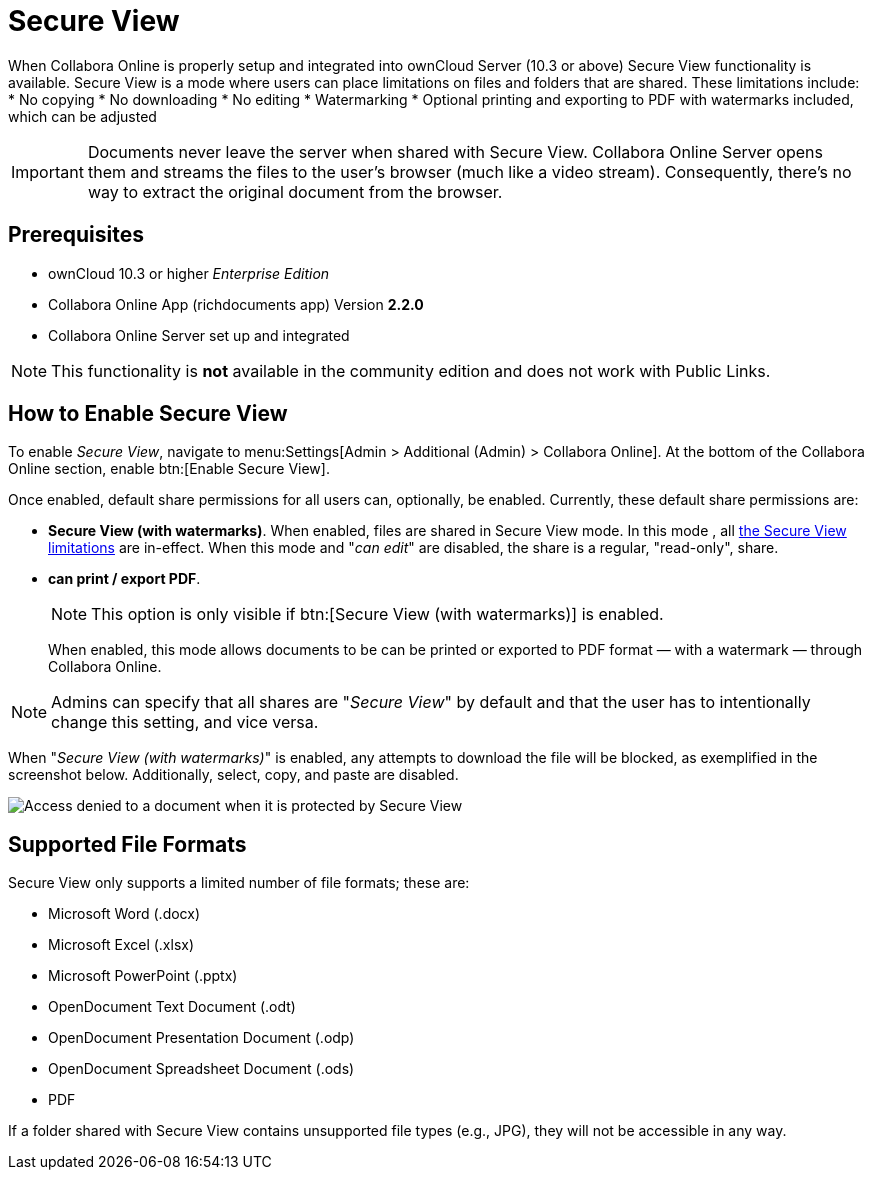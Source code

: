 = Secure View
:secure-view-label: Secure View (with watermarks)

When Collabora Online is properly setup and integrated into ownCloud Server (10.3 or above) Secure View functionality is available.
Secure View is a mode where users can place limitations on files and folders that are shared. 
These limitations include:
* No copying
* No downloading
* No editing
* Watermarking
* Optional printing and exporting to PDF with watermarks included, which can be adjusted

IMPORTANT: Documents never leave the server when shared with Secure View.
Collabora Online Server opens them and streams the files to the user's browser (much like a video stream).
Consequently, there's no way to extract the original document from the browser.

== Prerequisites

* ownCloud 10.3 or higher _Enterprise Edition_
* Collabora Online App (richdocuments app) Version **2.2.0**
* Collabora Online Server set up and integrated


NOTE: This functionality is *not* available in the community edition and does not work with Public Links.

== How to Enable Secure View

To enable _Secure View_, navigate to menu:Settings[Admin > Additional (Admin) > Collabora Online].
At the bottom of the Collabora Online section, enable btn:[Enable Secure View].

Once enabled, default share permissions for all users can, optionally, be enabled. 
Currently, these default share permissions are:

* *{secure-view-label}*. 
   When enabled, files are shared in Secure View mode. In this mode , all xref:secure-view-mode-limitations[the Secure View limitations] are in-effect. 
   When this mode and "_can edit_" are disabled, the share is a regular, "read-only", share.
* *can print / export PDF*. 
+
--
NOTE: This option is only visible if btn:[{secure-view-label}] is enabled.

When enabled, this mode allows documents to be can be printed or exported to PDF format — with a watermark — through Collabora Online.
--

NOTE: Admins can specify that all shares are "_Secure View_" by default and that the user has to intentionally change this setting, and vice versa.

When "_{secure-view-label}_" is enabled, any attempts to download the file will be blocked, as exemplified in the screenshot below.
Additionally, select, copy, and paste are disabled.

image:enterprise/collaboration/access-denied.png[Access denied to a document when it is protected by Secure View]

== Supported File Formats

Secure View only supports a limited number of file formats; these are:

* Microsoft Word (.docx)
* Microsoft Excel (.xlsx)
* Microsoft PowerPoint (.pptx)
* OpenDocument Text Document (.odt)
* OpenDocument Presentation Document (.odp)
* OpenDocument Spreadsheet Document (.ods)
* PDF

If a folder shared with Secure View contains unsupported file types (e.g., JPG), they will not be accessible in any way.
